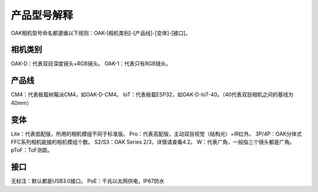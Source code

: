 产品型号解释
======================

OAK相机型号命名都遵循以下规则：OAK-[相机类别]-[产品线]-[变体]-[接口]。

.. image:: /_static/images/hardware/model.png

相机类别
~~~~~~~~~~~~~~~~~~~~

OAK-D：代表双目深度镜头+RGB镜头。
OAK-1：代表只有RGB镜头。

产品线
~~~~~~~~~~~~~~~~~~~~
CM4：代表板载树莓派CM4，如OAK-D-CM4。
IoT：代表板载ESP32，如OAK-D-IoT-40。（40代表双目相机之间的基线为40mm）

变体
~~~~~~~~~~~~~~~~~~~~
Lite：代表低配版，所用的相机模组不同于标准版。
Pro：代表高配版，主动双目视觉（结构光）+IR红外。
3P/4P：OAK分体式FFC系列相机能接的相机模组个数。
S2/S3：OAK Series 2/3，详情请查看4.2。
W：代表广角，一般指三个镜头都是广角。
pToF：ToF测距。

接口
~~~~~~~~~~~~~~~~~~~~
无标注：默认都是USB3.0接口。
PoE：千兆以太网供电，IP67防水